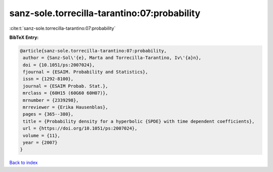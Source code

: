 sanz-sole.torrecilla-tarantino:07:probability
=============================================

:cite:t:`sanz-sole.torrecilla-tarantino:07:probability`

**BibTeX Entry:**

.. code-block:: bibtex

   @article{sanz-sole.torrecilla-tarantino:07:probability,
    author = {Sanz-Sol\'{e}, Marta and Torrecilla-Tarantino, Iv\'{a}n},
    doi = {10.1051/ps:2007024},
    fjournal = {ESAIM. Probability and Statistics},
    issn = {1292-8100},
    journal = {ESAIM Probab. Stat.},
    mrclass = {60H15 (60G60 60H07)},
    mrnumber = {2339298},
    mrreviewer = {Erika Hausenblas},
    pages = {365--380},
    title = {Probability density for a hyperbolic {SPDE} with time dependent coefficients},
    url = {https://doi.org/10.1051/ps:2007024},
    volume = {11},
    year = {2007}
   }

`Back to index <../By-Cite-Keys.rst>`_
